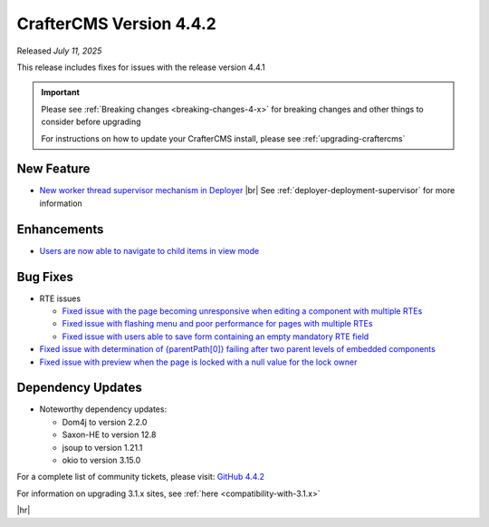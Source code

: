 .. index:: CrafterCMS version 4.4.2 Release Notes

------------------------
CrafterCMS Version 4.4.2
------------------------

Released *July 11, 2025*

This release includes fixes for issues with the release version 4.4.1

.. important::

    Please see :ref:`Breaking changes <breaking-changes-4-x>` for breaking changes and other
    things to consider before upgrading

    For instructions on how to update your CrafterCMS install, please see :ref:`upgrading-craftercms`

^^^^^^^^^^^
New Feature
^^^^^^^^^^^
* `New worker thread supervisor mechanism in Deployer <https://github.com/craftercms/craftercms/issues/8153>`__ |br|
  See :ref:`deployer-deployment-supervisor` for more information

^^^^^^^^^^^^
Enhancements
^^^^^^^^^^^^
* `Users are now able to navigate to child items in view mode <https://github.com/craftercms/craftercms/issues/8052>`__

^^^^^^^^^
Bug Fixes
^^^^^^^^^
* RTE issues

  - `Fixed issue with the page becoming unresponsive when editing a component with multiple RTEs <https://github.com/craftercms/craftercms/issues/7954>`__
  - `Fixed issue with flashing menu and poor performance for pages with multiple RTEs <https://github.com/craftercms/craftercms/issues/8233>`__
  - `Fixed issue with users able to save form containing an empty mandatory RTE field <https://github.com/craftercms/craftercms/issues/7852>`__

* `Fixed issue with determination of {parentPath[0]} failing after two parent levels of embedded components <https://github.com/craftercms/craftercms/issues/8055>`__
* `Fixed issue with preview when the page is locked with a null value for the lock owner <https://github.com/craftercms/craftercms/issues/8211>`__

^^^^^^^^^^^^^^^^^^
Dependency Updates
^^^^^^^^^^^^^^^^^^
* Noteworthy dependency updates:

  - Dom4j to version 2.2.0
  - Saxon-HE to version 12.8
  - jsoup to version 1.21.1
  - okio to version 3.15.0

For a complete list of community tickets, please visit: `GitHub 4.4.2 <https://github.com/orgs/craftercms/projects/31/views/1>`_

For information on upgrading 3.1.x sites, see :ref:`here <compatibility-with-3.1.x>`

|hr|

